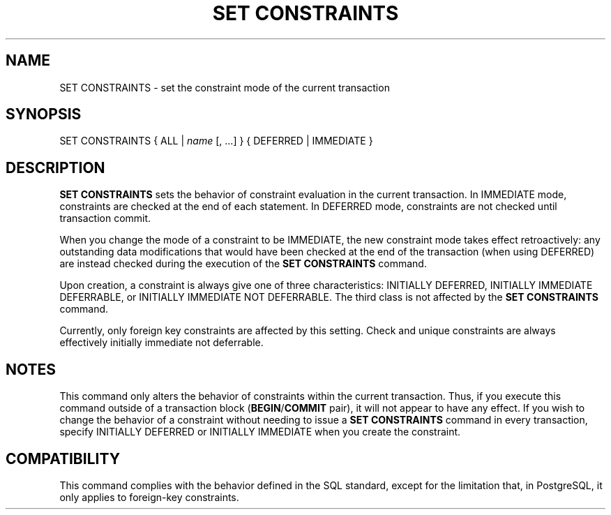 .\\" auto-generated by docbook2man-spec $Revision: 1.1 $
.TH "SET CONSTRAINTS" "7" "2003-11-02" "SQL - Language Statements" "SQL Commands"
.SH NAME
SET CONSTRAINTS \- set the constraint mode of the current transaction

.SH SYNOPSIS
.sp
.nf
SET CONSTRAINTS { ALL | \fIname\fR [, ...] } { DEFERRED | IMMEDIATE }
.sp
.fi
.SH "DESCRIPTION"
.PP
\fBSET CONSTRAINTS\fR sets the behavior of constraint
evaluation in the current transaction. In
IMMEDIATE mode, constraints are checked at the
end of each statement. In DEFERRED mode,
constraints are not checked until transaction commit.
.PP
When you change the mode of a constraint to be
IMMEDIATE, the new constraint mode takes effect
retroactively: any outstanding data modifications that would have
been checked at the end of the transaction (when using
DEFERRED) are instead checked during the
execution of the \fBSET CONSTRAINTS\fR command.
.PP
Upon creation, a constraint is always give one of three
characteristics: INITIALLY DEFERRED,
INITIALLY IMMEDIATE DEFERRABLE, or
INITIALLY IMMEDIATE NOT DEFERRABLE. The third
class is not affected by the \fBSET CONSTRAINTS\fR
command.
.PP
Currently, only foreign key constraints are affected by this
setting. Check and unique constraints are always effectively
initially immediate not deferrable.
.SH "NOTES"
.PP
This command only alters the behavior of constraints within the
current transaction. Thus, if you execute this command outside of a
transaction block
(\fBBEGIN\fR/\fBCOMMIT\fR pair), it will
not appear to have any effect. If you wish to change the behavior
of a constraint without needing to issue a \fBSET
CONSTRAINTS\fR command in every transaction, specify
INITIALLY DEFERRED or INITIALLY
IMMEDIATE when you create the constraint.
.SH "COMPATIBILITY"
.PP
This command complies with the behavior defined in the SQL
standard, except for the limitation that, in
PostgreSQL, it only applies to
foreign-key constraints.
